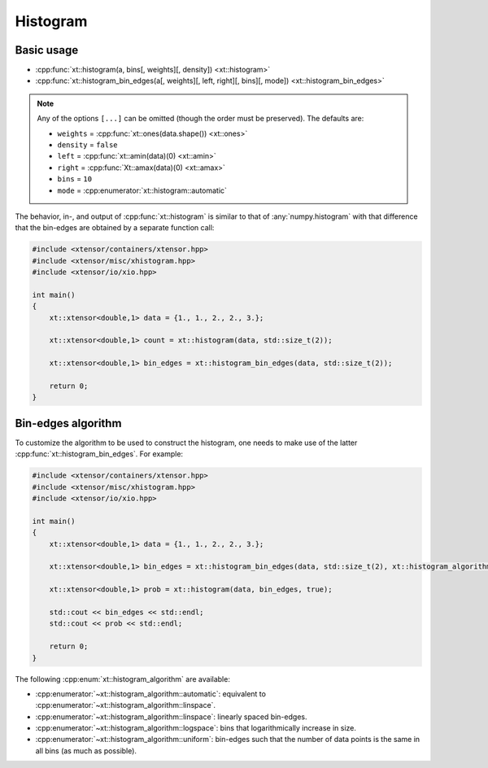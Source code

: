 .. Copyright (c) 2016, Johan Mabille, Sylvain Corlay and Wolf Vollprecht

   Distributed under the terms of the BSD 3-Clause License.

   The full license is in the file LICENSE, distributed with this software.

.. _histogram:

Histogram
=========

Basic usage
-----------

* :cpp:func:`xt::histogram(a, bins[, weights][, density]) <xt::histogram>`
* :cpp:func:`xt::histogram_bin_edges(a[, weights][, left, right][, bins][, mode]) <xt::histogram_bin_edges>`

.. note::
    Any of the options ``[...]`` can be omitted (though the order must be preserved). The defaults are:

    *   ``weights`` = :cpp:func:`xt::ones(data.shape()) <xt::ones>`
    *   ``density`` = ``false``
    *   ``left`` = :cpp:func:`xt::amin(data)(0) <xt::amin>`
    *   ``right`` = :cpp:func:`Xt::amax(data)(0) <xt::amax>`
    *   ``bins`` = ``10``
    *   ``mode`` = :cpp:enumerator:`xt::histogram::automatic`

The behavior, in-, and output of :cpp:func:`xt::histogram` is similar to that of :any:`numpy.histogram`
with that difference that the bin-edges are obtained by a separate function call:

.. code-block:: cpp

    #include <xtensor/containers/xtensor.hpp>
    #include <xtensor/misc/xhistogram.hpp>
    #include <xtensor/io/xio.hpp>

    int main()
    {
        xt::xtensor<double,1> data = {1., 1., 2., 2., 3.};

        xt::xtensor<double,1> count = xt::histogram(data, std::size_t(2));

        xt::xtensor<double,1> bin_edges = xt::histogram_bin_edges(data, std::size_t(2));

        return 0;
    }

Bin-edges algorithm
-------------------

To customize the algorithm to be used to construct the histogram, one needs to make use of the latter
:cpp:func:`xt::histogram_bin_edges`. For example:

.. code-block:: cpp

    #include <xtensor/containers/xtensor.hpp>
    #include <xtensor/misc/xhistogram.hpp>
    #include <xtensor/io/xio.hpp>

    int main()
    {
        xt::xtensor<double,1> data = {1., 1., 2., 2., 3.};

        xt::xtensor<double,1> bin_edges = xt::histogram_bin_edges(data, std::size_t(2), xt::histogram_algorithm::uniform);

        xt::xtensor<double,1> prob = xt::histogram(data, bin_edges, true);

        std::cout << bin_edges << std::endl;
        std::cout << prob << std::endl;

        return 0;
    }

The following :cpp:enum:`xt::histogram_algorithm` are available:

* :cpp:enumerator:`~xt::histogram_algorithm::automatic`: equivalent to :cpp:enumerator:`~xt::histogram_algorithm::linspace`.
* :cpp:enumerator:`~xt::histogram_algorithm::linspace`: linearly spaced bin-edges.
* :cpp:enumerator:`~xt::histogram_algorithm::logspace`: bins that logarithmically increase in size.
* :cpp:enumerator:`~xt::histogram_algorithm::uniform`: bin-edges such that the number of data points is
  the same in all bins (as much as possible).
